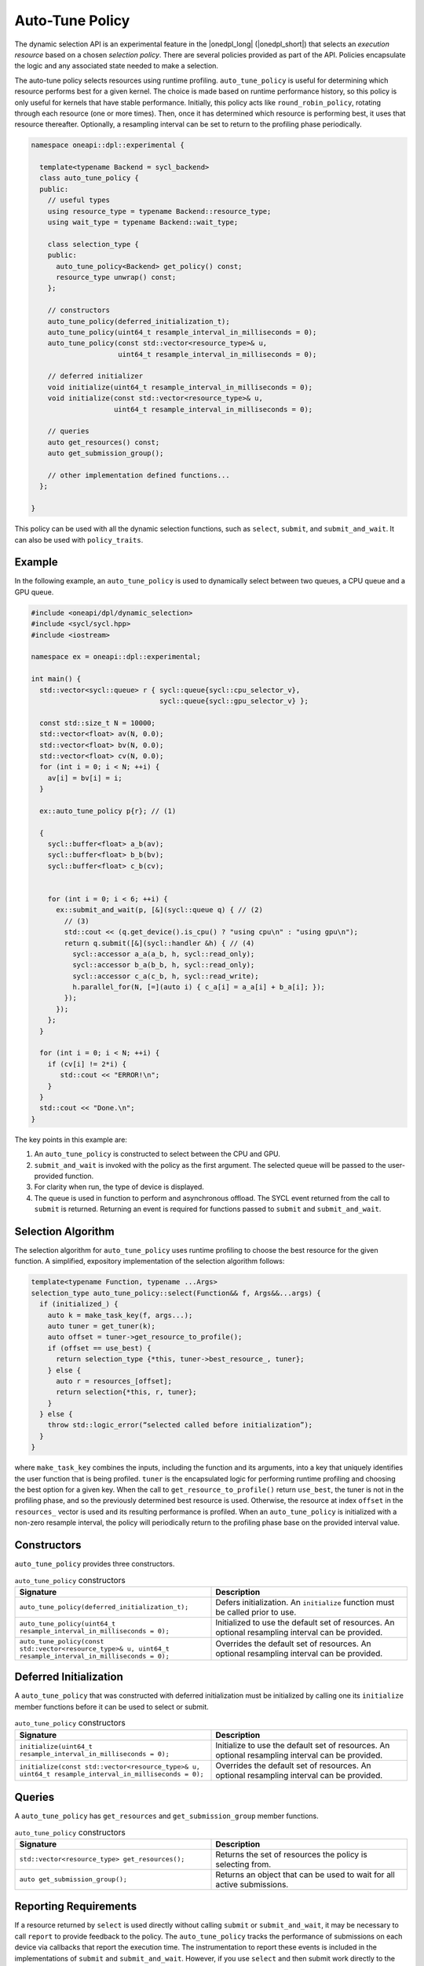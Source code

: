 Auto-Tune Policy
################

The dynamic selection API is an experimental feature in the |onedpl_long| 
(|onedpl_short|) that selects an *execution resource* based on a chosen 
*selection policy*. There are several policies provided as part 
of the API. Policies encapsulate the logic and any associated state needed 
to make a selection. 

The auto-tune policy selects resources using runtime profiling. ``auto_tune_policy`` 
is useful for determining which resource performs best
for a given kernel. The choice is made based on runtime performance
history, so this policy is only useful for kernels that have stable
performance. Initially, this policy acts like ``round_robin_policy``,
rotating through each resource (one or more times). Then, once it has
determined which resource is performing best, it uses that resource
thereafter. Optionally, a resampling interval can be set to return to
the profiling phase periodically.

.. code:: cpp

  namespace oneapi::dpl::experimental {
  
    template<typename Backend = sycl_backend> 
    class auto_tune_policy {
    public:
      // useful types
      using resource_type = typename Backend::resource_type;
      using wait_type = typename Backend::wait_type;
      
      class selection_type {
      public:
        auto_tune_policy<Backend> get_policy() const;
        resource_type unwrap() const;
      };
      
      // constructors
      auto_tune_policy(deferred_initialization_t);
      auto_tune_policy(uint64_t resample_interval_in_milliseconds = 0);
      auto_tune_policy(const std::vector<resource_type>& u,
                       uint64_t resample_interval_in_milliseconds = 0);  
  
      // deferred initializer
      void initialize(uint64_t resample_interval_in_milliseconds = 0);
      void initialize(const std::vector<resource_type>& u,
                      uint64_t resample_interval_in_milliseconds = 0);
                      
      // queries
      auto get_resources() const;
      auto get_submission_group();
      
      // other implementation defined functions...
    };
  
  }
  
This policy can be used with all the dynamic selection functions, such as ``select``, ``submit``,
and ``submit_and_wait``. It can also be used with ``policy_traits``.

Example
-------

In the following example, an ``auto_tune_policy`` is used to dynamically select between 
two queues, a CPU queue and a GPU queue. 

.. code:: cpp

  #include <oneapi/dpl/dynamic_selection>
  #include <sycl/sycl.hpp>
  #include <iostream>

  namespace ex = oneapi::dpl::experimental;

  int main() {
    std::vector<sycl::queue> r { sycl::queue{sycl::cpu_selector_v},
                                 sycl::queue{sycl::gpu_selector_v} };

    const std::size_t N = 10000;
    std::vector<float> av(N, 0.0);
    std::vector<float> bv(N, 0.0);
    std::vector<float> cv(N, 0.0);
    for (int i = 0; i < N; ++i) {
      av[i] = bv[i] = i;
    }

    ex::auto_tune_policy p{r}; // (1)

    {
      sycl::buffer<float> a_b(av);
      sycl::buffer<float> b_b(bv);
      sycl::buffer<float> c_b(cv);


      for (int i = 0; i < 6; ++i) {
        ex::submit_and_wait(p, [&](sycl::queue q) { // (2)
          // (3)
          std::cout << (q.get_device().is_cpu() ? "using cpu\n" : "using gpu\n");
          return q.submit([&](sycl::handler &h) { // (4)
            sycl::accessor a_a(a_b, h, sycl::read_only);
            sycl::accessor b_a(b_b, h, sycl::read_only);
            sycl::accessor c_a(c_b, h, sycl::read_write);
            h.parallel_for(N, [=](auto i) { c_a[i] = a_a[i] + b_a[i]; }); 
          });
        }); 
      };  
    }

    for (int i = 0; i < N; ++i) {
      if (cv[i] != 2*i) {
         std::cout << "ERROR!\n";
      }   
    }
    std::cout << "Done.\n";
  }

The key points in this example are:

#. An ``auto_tune_policy`` is constructed to select between the CPU and GPU.
#. ``submit_and_wait`` is invoked with the policy as the first argument. The selected queue will be passed to the user-provided function.
#. For clarity when run, the type of device is displayed.
#. The queue is used in function to perform and asynchronous offload. The SYCL event returned from the call to ``submit`` is returned. Returning an event is required for functions passed to ``submit`` and ``submit_and_wait``.

Selection Algorithm
-------------------
 
The selection algorithm for ``auto_tune_policy`` uses runtime profiling
to choose the best resource for the given function. A simplified, expository 
implementation of the selection algorithm follows:
 
.. code::

  template<typename Function, typename ...Args>
  selection_type auto_tune_policy::select(Function&& f, Args&&...args) {
    if (initialized_) {
      auto k = make_task_key(f, args...);
      auto tuner = get_tuner(k);
      auto offset = tuner->get_resource_to_profile();
      if (offset == use_best) {
        return selection_type {*this, tuner->best_resource_, tuner}; 
      } else {
        auto r = resources_[offset];
        return selection{*this, r, tuner}; 
      }
    } else {
      throw std::logic_error(“selected called before initialization”);
    } 
  }

where ``make_task_key`` combines the inputs, including the function and its
arguments, into a key that uniquely identifies the user function that is being
profiled. ``tuner`` is the encapsulated logic for performing runtime profiling
and choosing the best option for a given key. When the call to ``get_resource_to_profile()``
return ``use_best``, the tuner is not in the profiling phase, and so the previously
determined best resource is used. Otherwise, the resource at index ``offset`` 
in the ``resources_`` vector is used and its resulting performance is profiled. 
When an ``auto_tune_policy`` is initialized with a non-zero resample interval,
the policy will periodically return to the profiling phase base on the provided
interval value.

Constructors
------------

``auto_tune_policy`` provides three constructors.

.. list-table:: ``auto_tune_policy`` constructors
  :widths: 50 50
  :header-rows: 1
  
  * - Signature
    - Description
  * - ``auto_tune_policy(deferred_initialization_t);``
    - Defers initialization. An ``initialize`` function must be called prior to use.
  * - ``auto_tune_policy(uint64_t resample_interval_in_milliseconds = 0);``
    - Initialized to use the default set of resources. An optional resampling interval can be provided.
  * - ``auto_tune_policy(const std::vector<resource_type>& u, uint64_t resample_interval_in_milliseconds = 0);``
    - Overrides the default set of resources. An optional resampling interval can be provided.

Deferred Initialization
-----------------------

A ``auto_tune_policy`` that was constructed with deferred initialization must be 
initialized by calling one its ``initialize`` member functions before it can be used
to select or submit.

.. list-table:: ``auto_tune_policy`` constructors
  :widths: 50 50
  :header-rows: 1
  
  * - Signature
    - Description
  * - ``initialize(uint64_t resample_interval_in_milliseconds = 0);``
    - Initialize to use the default set of resources. An optional resampling interval can be provided.
  * - ``initialize(const std::vector<resource_type>& u, uint64_t resample_interval_in_milliseconds = 0);``
    - Overrides the default set of resources. An optional resampling interval can be provided.

Queries
-------

A ``auto_tune_policy`` has ``get_resources`` and ``get_submission_group`` 
member functions.

.. list-table:: ``auto_tune_policy`` constructors
  :widths: 50 50
  :header-rows: 1
  
  * - Signature
    - Description
  * - ``std::vector<resource_type> get_resources();``
    - Returns the set of resources the policy is selecting from.
  * - ``auto get_submission_group();``
    - Returns an object that can be used to wait for all active submissions.

Reporting Requirements
----------------------

If a resource returned by ``select`` is used directly without calling
``submit`` or ``submit_and_wait``, it may be necessary to call ``report``
to provide feedback to the policy. The ``auto_tune_policy`` tracks the
performance of submissions on each device via callbacks that report
the execution time. The instrumentation to report these events is included 
in the implementations of ``submit`` and ``submit_and_wait``.  However, if you 
use ``select`` and then submit work directly to the selected resource, it 
is necessary to explicitly report these events.

.. list-table:: ``auto_tune_policy`` reporting requirements
  :widths: 50 50
  :header-rows: 1
  
  * - ``execution_info``
    - is reporting required?
  * - ``task_submission``
    - No
  * - ``task_completion``
    - No
  * - ``task_time``
    - Yes

In generic code, it is possible to perform compile-time checks to avoid
reporting overheads when reporting is not needed, while still writing 
code that will work with any policy, as demonstrated below:

.. code:: cpp

  auto s = select(my_policy);
  if constexpr (report_info_v<decltype(s), execution_info::task_submission_t>)
  {
    s.report(execution_info::task_submission);
  }
